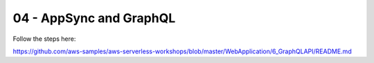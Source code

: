 =========================
04 - AppSync and GraphQL
=========================

Follow the steps here:

https://github.com/aws-samples/aws-serverless-workshops/blob/master/WebApplication/6_GraphQLAPI/README.md















